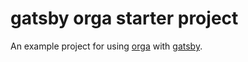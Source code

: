 * gatsby orga starter project

An example project for using [[https://github.com/xiaoxinghu/orgajs][orga]] with [[https://www.gatsbyjs.org][gatsby]].
